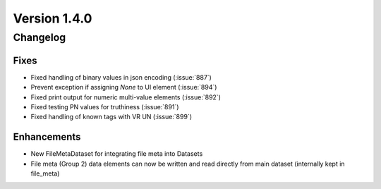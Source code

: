 Version 1.4.0
=================================

Changelog
---------

Fixes
.....
* Fixed handling of binary values in json encoding (:issue:`887`)
* Prevent exception if assigning `None` to UI element (:issue:`894`)
* Fixed print output for numeric multi-value elements (:issue:`892`)
* Fixed testing PN values for truthiness (:issue:`891`)
* Fixed handling of known tags with VR UN (:issue:`899`)

Enhancements
............
* New FileMetaDataset for integrating file meta into Datasets
* File meta (Group 2) data elements can now be written and read directly from main dataset (internally kept in file_meta)

